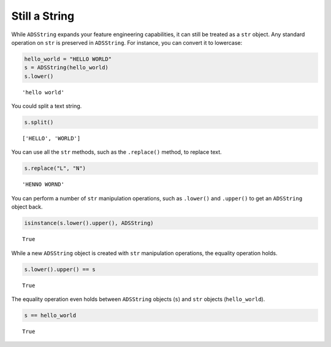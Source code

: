 .. _string-still_a_string:

Still a String
**************

While ``ADSString`` expands your feature engineering capabilities, it can still be treated as a ``str`` object. Any standard operation on ``str`` is preserved in ``ADSString``. For instance, you can convert it to lowercase:

.. code-block:: python3

    hello_world = "HELLO WORLD"
    s = ADSString(hello_world)
    s.lower()

.. parsed-literal::

    'hello world'

You could split a text string.

.. code-block:: python3

    s.split()

.. parsed-literal::

    ['HELLO', 'WORLD']

You can use all the ``str`` methods, such as the ``.replace()`` method, to replace text.

.. code-block:: python3

    s.replace("L", "N")

.. parsed-literal::

    'HENNO WORND'

You can perform a number of ``str`` manipulation operations, such as ``.lower()`` and ``.upper()`` to get an ``ADSString`` object back.

.. code-block:: python3

    isinstance(s.lower().upper(), ADSString)

.. parsed-literal::

    True

While a new ``ADSString`` object is created with ``str`` manipulation operations, the equality operation holds.

.. code-block:: python3

    s.lower().upper() == s

.. parsed-literal::

    True

The equality operation even holds between ``ADSString`` objects (``s``) and ``str`` objects (``hello_world``).

.. code-block:: python3

    s == hello_world

.. parsed-literal::

    True

